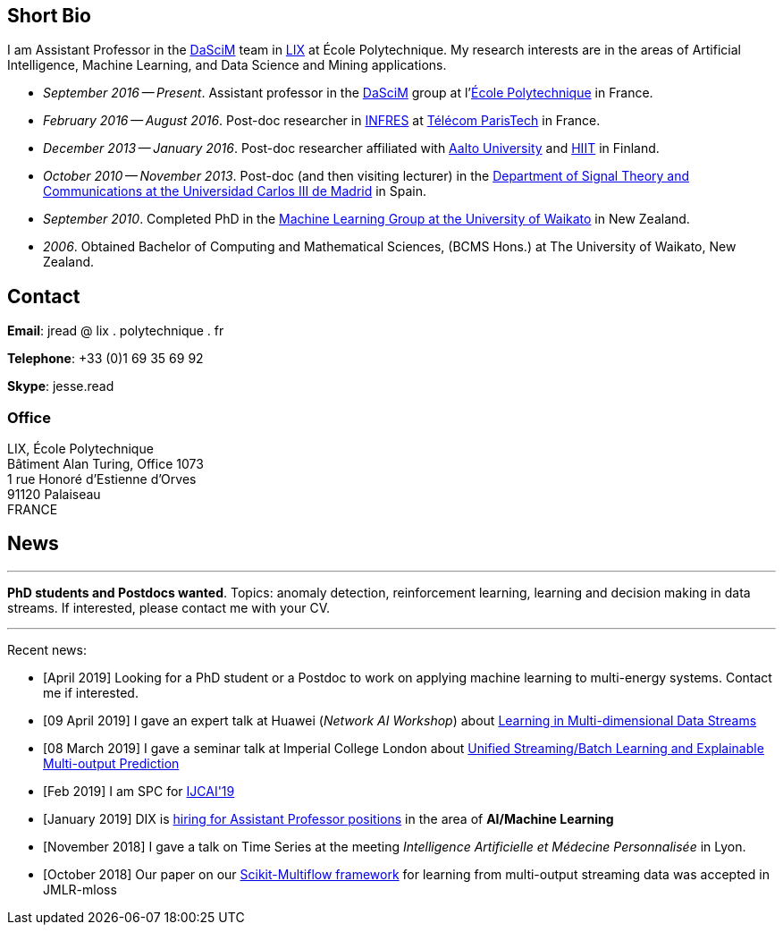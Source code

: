 :frame: none
:grid: none
:halign: left
:valign: top

== Short Bio

I am Assistant Professor in the http://www.lix.polytechnique.fr/dascim/[DaSciM] team in https://www.lix.polytechnique.fr/[LIX] at École Polytechnique. My research interests are in the areas of Artificial Intelligence, Machine Learning, and Data Science and Mining applications.

* _September 2016 -- Present_. Assistant professor in the http://www.lix.polytechnique.fr/dascim/[DaSciM] group at l'link:http://www.polytechnique.edu/[École Polytechnique] in France.
* _February 2016 -- August 2016_. Post-doc researcher in link:http://www.infres.enst.fr/wp/[INFRES] at link:http://telecom-paristech.fr/[Télécom ParisTech] in France.
* _December 2013 -- January 2016_. Post-doc researcher affiliated with http://ics.aalto.fi/en/[Aalto University] and http://www.hiit.fi/[HIIT] in Finland.
// in the link:http://www.hiit.fi/pm[Parsimonious Modelling Group], 
* _October 2010 -- November 2013_. Post-doc (and then visiting lecturer) in the http://www.tsc.uc3m.es/[Department of Signal Theory and Communications at the Universidad Carlos III de Madrid] in Spain. 
* _September 2010_. Completed PhD in the http://cs.waikato.ac.nz/ml/[Machine Learning Group at the University of Waikato] in New Zealand.
* _2006_. Obtained Bachelor of Computing and Mathematical Sciences, (BCMS Hons.) at The University of Waikato, New Zealand.

== Contact

//*Email*: firstname . lastname @ polytechnique.edu
*Email*: jread @ lix . polytechnique . fr

*Telephone*: +33 (0)1 69 35 69 92

*Skype*: jesse.read

=== Office

//Jesse Read + 
LIX, École Polytechnique +
Bâtiment Alan Turing, Office 1073 + 
1 rue Honoré d'Estienne d'Orves +
91120 Palaiseau +
FRANCE

== News

'''

*PhD students and Postdocs wanted*. Topics: anomaly detection, reinforcement learning, learning and decision making in data streams. If interested, please contact me with your CV. 

'''

Recent news:

	* [April 2019] Looking for a PhD student or a Postdoc to work on applying machine learning to multi-energy systems. Contact me if interested.
	* [09 April 2019] I gave an expert talk at Huawei (_Network AI Workshop_) about link:./talks/2019_04_09-Huawei_Workshop.pdf[Learning in Multi-dimensional Data Streams]
	* [08 March 2019] I gave a seminar talk at Imperial College London about link:./talks/2019_03_08-Imperial_Stats_Seminar.pdf[Unified Streaming/Batch Learning and Explainable Multi-output Prediction]
//	* [Feb 2019] Co-organizing again this year the BigMine workshop at KDD 2019
	* [Feb 2019] I am SPC for link:https://ijcai19.org/[IJCAI'19]
	* [January 2019] DIX is link:http://www.lix.polytechnique.fr/Labo/Eric.Goubault/positions-2019.htm[hiring for Assistant Professor positions] in the area of *AI/Machine Learning*
	* [November 2018] I gave a talk on Time Series at the meeting _Intelligence Artificielle et Médecine Personnalisée_ in Lyon. 
	* [October 2018] Our paper on our link:https://scikit-multiflow.github.io/[Scikit-Multiflow framework] for learning from multi-output streaming data was accepted in JMLR-mloss
//	* [September 2018] I gave a talk at Imperial College London about link:./talks/2018_09_10-Imperial_AI_Workshop.pdf[Methods Deep in the Output Space]
//	* [July 2018] Our group is link:http://www.lix.polytechnique.fr/dascim/wp-content/uploads/dascim_postdoc_positions_2015.pdf[hiring PhDs and Postdocs] in the area of *AI/Machine Learning for Graphs and Text*
//	* [February 2018] We have released a new framework: link:https://scikit-multiflow.github.io/[Scikit-Multiflow] for learning from multi-output streaming data
//	* [December 2017] The link:https://meka.sourceforge.net[MEKA] project passes 40,000 downloads on sourceforge.net
//	* [October 2017] I defended and obtained my *_Habilitation à Diriger des Recherches_*
//	* [July 2017] Our group is link:http://www.lix.polytechnique.fr/dascim/software-engineer-position/[hiring a software engineer]
//	* [May 2017] Co-chair of link:http://bigmine.github.io/bigmine17/[KDD BigMine 17] workshop again this year, and guest editor of the associated JDSA Journal http://static.springer.com/sgw/documents/1606778/application/pdf/SI_Big+Data+IoT+Streams+and+Heterogeneous+Source+Mining.pdf[Special Issue]
//	* [May 2017] I obtained a NVidia GPU Grant
//	* [April 2017] A new version of link:https://meka.sourceforge.net[MEKA] released (1.9.1)
//	* [February 2017] Part of the link:https://portail.polytechnique.edu/datascience/fr[Data Science Initiative]
//	* [December 2016] I am an Area Chair, and also Demo Track Co-Chair for link:http://ecmlpkdd2017.ijs.si[ECML-PKDD 2017]. Consider submitting a demo paper!
//	* [September 2016] I am giving a tutorial talk at the link:http://maestra-project.eu/school/[_Summer School on Mining Big and Complex Data_] in Ohrid, Macedonia.
//	* [September 2016] I am now assistant professor at l'link:http://www.polytechnique.edu/[École Polytechnique]
//	* [August 2016] Co-chair of the link:http://bigmine.github.io/bigmine16/[KDD BigMine 16] workshop
//	* [February 2016] I am now working at link:http://telecom-paristech.fr/[Télécom ParisTech].
//  * [November 2015] A new version of link:https://sourceforge.net/projects/meka/files/meka-1.9.0/[MEKA] released, source code moved to link:https://github.com/Waikato/meka[github].
//	* [September 2015] link:./talks/Tutorial-MLC-Porto.pdf[Tutorial on Multi-label Classification] given at _Summer School on Data Sciences for Big Data_ in Porto.
//	* [June 2015] New version of https://sourceforge.net/projects/meka/files/meka-1.7.7/[MEKA released]
//	* [May 2015] I am Poster & Video Chair for https://ida2015.univ-st-etienne.fr/[IDA 2015]. Consider submitting to the https://ida2015.univ-st-etienne.fr/call-for-phd-posters-videos/[PhD Poster Track] (deadline 15 Jul early, 1 Sep late)!
//	* ...
